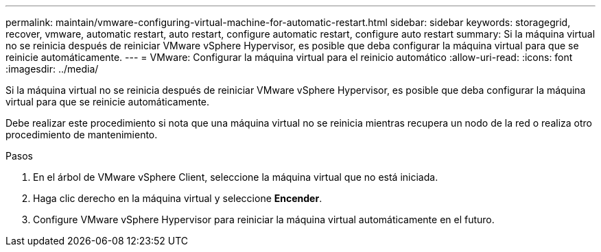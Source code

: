 ---
permalink: maintain/vmware-configuring-virtual-machine-for-automatic-restart.html 
sidebar: sidebar 
keywords: storagegrid, recover, vmware, automatic restart, auto restart, configure automatic restart, configure auto restart 
summary: Si la máquina virtual no se reinicia después de reiniciar VMware vSphere Hypervisor, es posible que deba configurar la máquina virtual para que se reinicie automáticamente. 
---
= VMware: Configurar la máquina virtual para el reinicio automático
:allow-uri-read: 
:icons: font
:imagesdir: ../media/


[role="lead"]
Si la máquina virtual no se reinicia después de reiniciar VMware vSphere Hypervisor, es posible que deba configurar la máquina virtual para que se reinicie automáticamente.

Debe realizar este procedimiento si nota que una máquina virtual no se reinicia mientras recupera un nodo de la red o realiza otro procedimiento de mantenimiento.

.Pasos
. En el árbol de VMware vSphere Client, seleccione la máquina virtual que no está iniciada.
. Haga clic derecho en la máquina virtual y seleccione *Encender*.
. Configure VMware vSphere Hypervisor para reiniciar la máquina virtual automáticamente en el futuro.

